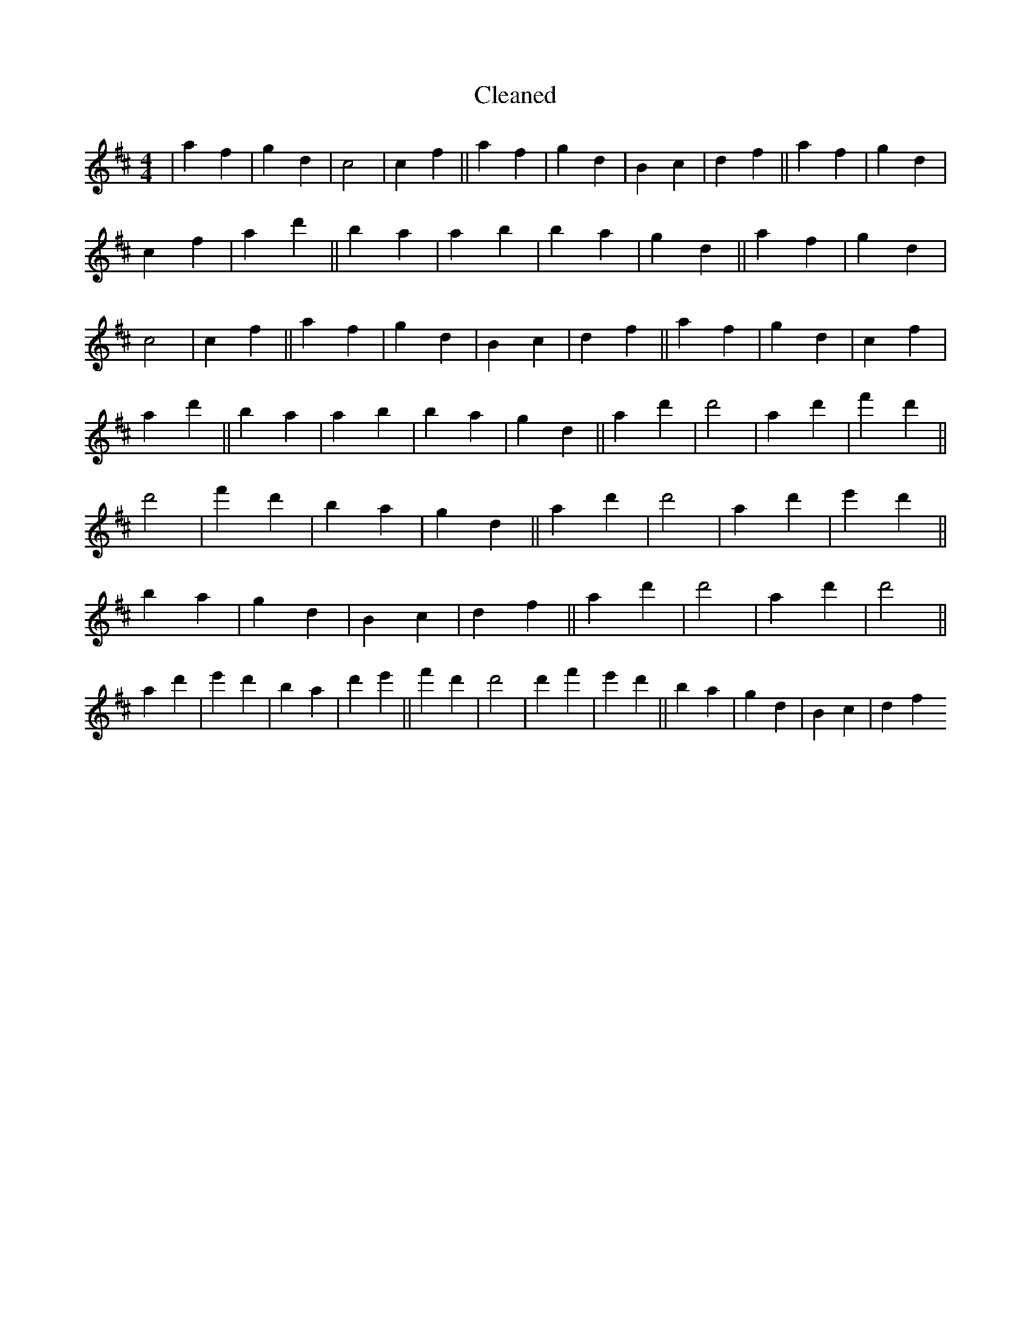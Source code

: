 X:111
T: Cleaned
M:4/4
K: DMaj
|a2f2|g2d2|c4|c2f2||a2f2|g2d2|B2c2|d2f2||a2f2|g2d2|c2f2|a2d'2||B'2a2|a2b2|B'2a2|g2d2||a2f2|g2d2|c4|c2f2||a2f2|g2d2|B2c2|d2f2||a2f2|g2d2|c2f2|a2d'2||B'2a2|a2b2|B'2a2|g2d2||a2d'2|d'4|a2d'2|f'2d'2||d'4|f'2d'2|B'2a2|g2d2||a2d'2|d'4|a2d'2|e'2d'2||B'2a2|g2d2|B2c2|d2f2||a2d'2|d'4|a2d'2|d'4||a2d'2|e'2d'2|B'2a2|d'2e'2||f'2d'2|d'4|d'2f'2|e'2d'2||B'2a2|g2d2|B2c2|d2f2